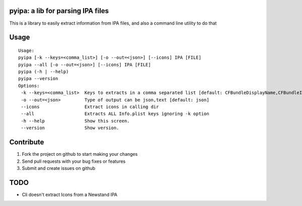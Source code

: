 pyipa: a lib for parsing IPA files
----------------------------------

This is a library to easily extract information from IPA files, and also a command line utility to do that

Usage
-----
::

    Usage:
    pyipa [-k --keys=<comma_list>] [-o --out=<json>] [--icons] IPA [FILE]
    pyipa --all [-o --out=<json>] [--icons] IPA [FILE]
    pyipa (-h | --help)
    pyipa --version
    Options:
     -k --keys=<comma_list>  Keys to extracts in a comma separated list [default: CFBundleDisplayName,CFBundleIdentifier,CFBundleVersion]
     -o --out=<json>         Type of output can be json,text [default: json]
     --icons                 Extract icons in calling dir
     --all                   Extracts ALL Info.plist keys ignoring -k option
     -h --help               Show this screen.
     --version               Show version.


Contribute
----------

#. Fork the project on github to start making your changes
#. Send pull requests with your bug fixes or features
#. Submit and create issues on github


TODO
----
- Cli doesn't extract Icons from a Newstand IPA
